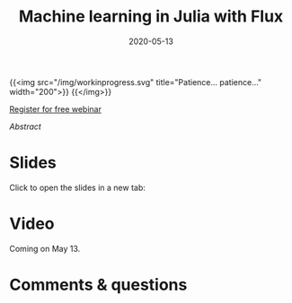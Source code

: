 #+title: Machine learning in Julia with Flux
#+slug: flux
#+date: 2020-05-13
#+place: 45 min live webinar

{{<img src="/img/workinprogress.svg" title="Patience... patience..." width="200">}}
{{</img>}}

#+BEGIN_sticker
[[https://www.eventbrite.ca/e/machine-learning-in-julia-with-flux-registration-88600704091][Register for free webinar]]
#+END_sticker

**** /Abstract/

#+BEGIN_definition

#+END_definition

* Slides

Click to open the slides in a new tab:

#+BEGIN_export mhtml
<a href="https://westgrid-webinars.netlify.app/flux/" target="_blank"><p align="center"><img src="/img/flux_slides.png" title="" width="700" style="border-style: solid; border-width: 1.5px 1.5px 0 2px; border-color: black"/></p></a>
#+END_export

* Video

Coming on May 13.

* Comments & questions
